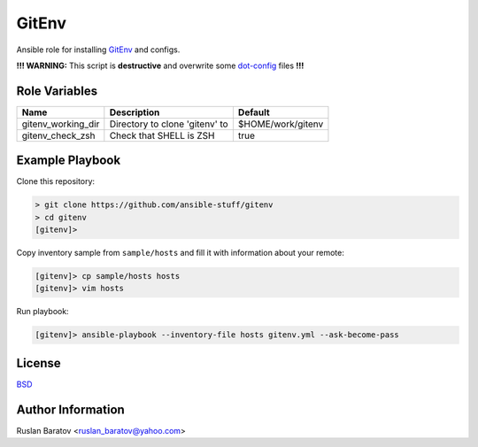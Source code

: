 GitEnv
======

.. image:: https://travis-ci.org/ansible-stuff/gitenv.svg?branch=master
  :target: https://travis-ci.org/ansible-stuff/gitenv/builds

Ansible role for installing `GitEnv <https://github.com/ruslo/gitenv>`__
and configs.

**!!! WARNING:** This script is **destructive** and overwrite some
`dot-config <https://github.com/ruslo/configs/blob/92d879131cc0879766b35c85140dbd9d531fd29a/setup.py#L140-L151>`__
files **!!!**

Role Variables
--------------

================== ============================== =================
Name               Description                    Default
================== ============================== =================
gitenv_working_dir Directory to clone 'gitenv' to $HOME/work/gitenv
gitenv_check_zsh   Check that SHELL is ZSH        true
================== ============================== =================

Example Playbook
----------------

Clone this repository:

.. code-block:: none

  > git clone https://github.com/ansible-stuff/gitenv
  > cd gitenv
  [gitenv]>

Copy inventory sample from ``sample/hosts`` and fill it with information about
your remote:

.. code-block:: none

  [gitenv]> cp sample/hosts hosts
  [gitenv]> vim hosts

Run playbook:

.. code-block:: none

  [gitenv]> ansible-playbook --inventory-file hosts gitenv.yml --ask-become-pass

License
-------

`BSD <https://github.com/ansible-stuff/gitenv/blob/master/LICENSE>`__

Author Information
------------------

Ruslan Baratov <ruslan_baratov@yahoo.com>
